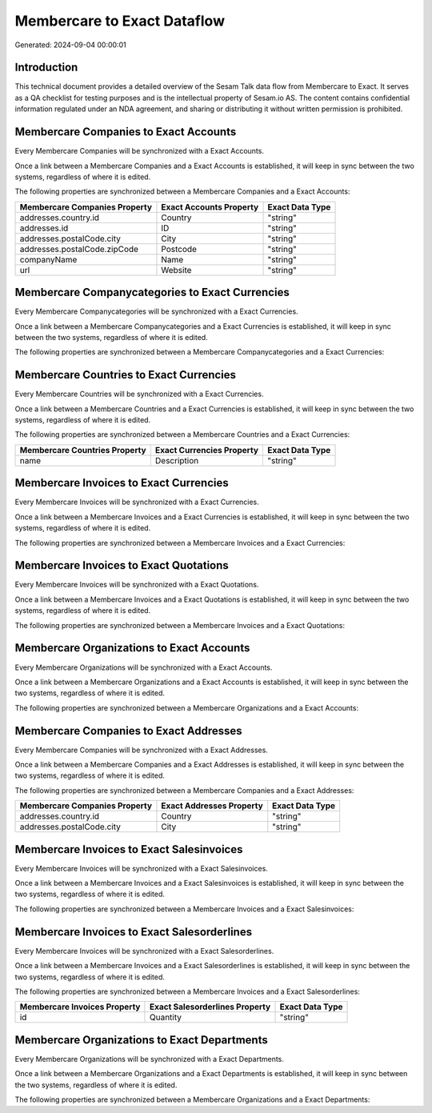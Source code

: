 ============================
Membercare to Exact Dataflow
============================

Generated: 2024-09-04 00:00:01

Introduction
------------

This technical document provides a detailed overview of the Sesam Talk data flow from Membercare to Exact. It serves as a QA checklist for testing purposes and is the intellectual property of Sesam.io AS. The content contains confidential information regulated under an NDA agreement, and sharing or distributing it without written permission is prohibited.

Membercare Companies to Exact Accounts
--------------------------------------
Every Membercare Companies will be synchronized with a Exact Accounts.

Once a link between a Membercare Companies and a Exact Accounts is established, it will keep in sync between the two systems, regardless of where it is edited.

The following properties are synchronized between a Membercare Companies and a Exact Accounts:

.. list-table::
   :header-rows: 1

   * - Membercare Companies Property
     - Exact Accounts Property
     - Exact Data Type
   * - addresses.country.id
     - Country
     - "string"
   * - addresses.id
     - ID
     - "string"
   * - addresses.postalCode.city
     - City
     - "string"
   * - addresses.postalCode.zipCode
     - Postcode
     - "string"
   * - companyName
     - Name
     - "string"
   * - url
     - Website
     - "string"


Membercare Companycategories to Exact Currencies
------------------------------------------------
Every Membercare Companycategories will be synchronized with a Exact Currencies.

Once a link between a Membercare Companycategories and a Exact Currencies is established, it will keep in sync between the two systems, regardless of where it is edited.

The following properties are synchronized between a Membercare Companycategories and a Exact Currencies:

.. list-table::
   :header-rows: 1

   * - Membercare Companycategories Property
     - Exact Currencies Property
     - Exact Data Type


Membercare Countries to Exact Currencies
----------------------------------------
Every Membercare Countries will be synchronized with a Exact Currencies.

Once a link between a Membercare Countries and a Exact Currencies is established, it will keep in sync between the two systems, regardless of where it is edited.

The following properties are synchronized between a Membercare Countries and a Exact Currencies:

.. list-table::
   :header-rows: 1

   * - Membercare Countries Property
     - Exact Currencies Property
     - Exact Data Type
   * - name
     - Description
     - "string"


Membercare Invoices to Exact Currencies
---------------------------------------
Every Membercare Invoices will be synchronized with a Exact Currencies.

Once a link between a Membercare Invoices and a Exact Currencies is established, it will keep in sync between the two systems, regardless of where it is edited.

The following properties are synchronized between a Membercare Invoices and a Exact Currencies:

.. list-table::
   :header-rows: 1

   * - Membercare Invoices Property
     - Exact Currencies Property
     - Exact Data Type


Membercare Invoices to Exact Quotations
---------------------------------------
Every Membercare Invoices will be synchronized with a Exact Quotations.

Once a link between a Membercare Invoices and a Exact Quotations is established, it will keep in sync between the two systems, regardless of where it is edited.

The following properties are synchronized between a Membercare Invoices and a Exact Quotations:

.. list-table::
   :header-rows: 1

   * - Membercare Invoices Property
     - Exact Quotations Property
     - Exact Data Type


Membercare Organizations to Exact Accounts
------------------------------------------
Every Membercare Organizations will be synchronized with a Exact Accounts.

Once a link between a Membercare Organizations and a Exact Accounts is established, it will keep in sync between the two systems, regardless of where it is edited.

The following properties are synchronized between a Membercare Organizations and a Exact Accounts:

.. list-table::
   :header-rows: 1

   * - Membercare Organizations Property
     - Exact Accounts Property
     - Exact Data Type


Membercare Companies to Exact Addresses
---------------------------------------
Every Membercare Companies will be synchronized with a Exact Addresses.

Once a link between a Membercare Companies and a Exact Addresses is established, it will keep in sync between the two systems, regardless of where it is edited.

The following properties are synchronized between a Membercare Companies and a Exact Addresses:

.. list-table::
   :header-rows: 1

   * - Membercare Companies Property
     - Exact Addresses Property
     - Exact Data Type
   * - addresses.country.id
     - Country
     - "string"
   * - addresses.postalCode.city
     - City
     - "string"


Membercare Invoices to Exact Salesinvoices
------------------------------------------
Every Membercare Invoices will be synchronized with a Exact Salesinvoices.

Once a link between a Membercare Invoices and a Exact Salesinvoices is established, it will keep in sync between the two systems, regardless of where it is edited.

The following properties are synchronized between a Membercare Invoices and a Exact Salesinvoices:

.. list-table::
   :header-rows: 1

   * - Membercare Invoices Property
     - Exact Salesinvoices Property
     - Exact Data Type


Membercare Invoices to Exact Salesorderlines
--------------------------------------------
Every Membercare Invoices will be synchronized with a Exact Salesorderlines.

Once a link between a Membercare Invoices and a Exact Salesorderlines is established, it will keep in sync between the two systems, regardless of where it is edited.

The following properties are synchronized between a Membercare Invoices and a Exact Salesorderlines:

.. list-table::
   :header-rows: 1

   * - Membercare Invoices Property
     - Exact Salesorderlines Property
     - Exact Data Type
   * - id
     - Quantity
     - "string"


Membercare Organizations to Exact Departments
---------------------------------------------
Every Membercare Organizations will be synchronized with a Exact Departments.

Once a link between a Membercare Organizations and a Exact Departments is established, it will keep in sync between the two systems, regardless of where it is edited.

The following properties are synchronized between a Membercare Organizations and a Exact Departments:

.. list-table::
   :header-rows: 1

   * - Membercare Organizations Property
     - Exact Departments Property
     - Exact Data Type

